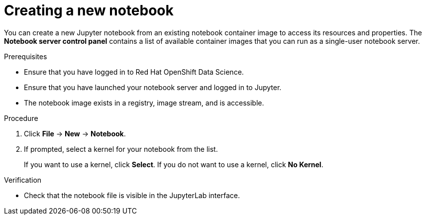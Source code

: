 :_module-type: PROCEDURE
//pv2hash: 9cbc09e0-cac2-4eb3-8f30-09e6469c5164

[id='creating-a-new-notebook_{context}']
= Creating a new notebook

[role='_abstract']
You can create a new Jupyter notebook from an existing notebook container image to access its resources and properties. The *Notebook server control panel* contains a list of available container images that you can run as a single-user notebook server.

// Reference: https://docs.google.com/document/d/1TFszdhIkxXbb7Kc1OirASAlaBkmINYmTtdSyaoHIbZI/edit

.Prerequisites
* Ensure that you have logged in to Red Hat OpenShift Data Science.
* Ensure that you have launched your notebook server and logged in to Jupyter.
* The notebook image exists in a registry, image stream, and is accessible.

.Procedure
. Click *File* -> *New* -> *Notebook*.
. If prompted, select a kernel for your notebook from the list.
+
If you want to use a kernel, click *Select*. If you do not want to use a kernel, click *No Kernel*.

.Verification
* Check that the notebook file is visible in the JupyterLab interface.

// [role="_additional-resources"]
// .Additional resources
// * TODO or delete
